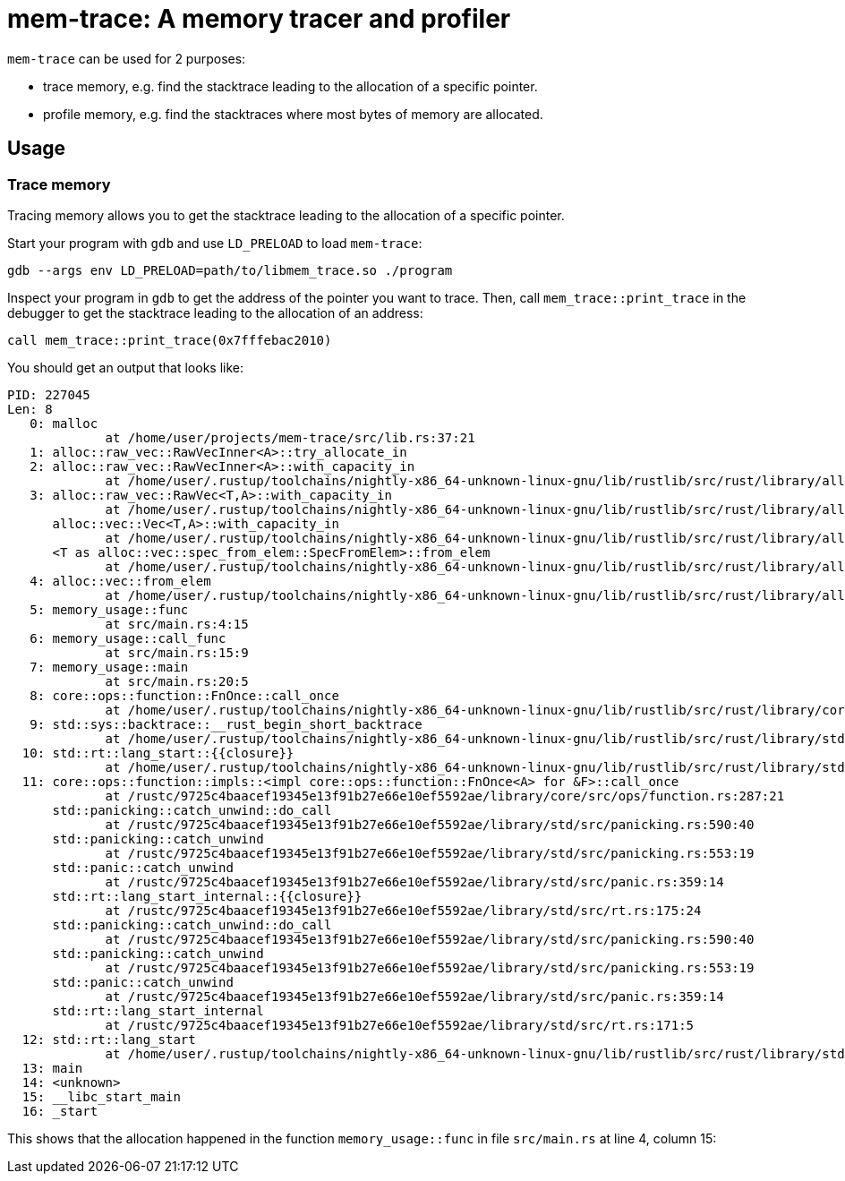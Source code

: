 = mem-trace: A memory tracer and profiler

`mem-trace` can be used for 2 purposes:

 * trace memory, e.g. find the stacktrace leading to the allocation of a specific pointer.
 * profile memory, e.g. find the stacktraces where most bytes of memory are allocated.

== Usage

=== Trace memory

Tracing memory allows you to get the stacktrace leading to the allocation of a specific pointer.

Start your program with `gdb` and use `LD_PRELOAD` to load `mem-trace`:

----
gdb --args env LD_PRELOAD=path/to/libmem_trace.so ./program
----

Inspect your program in `gdb` to get the address of the pointer you want to trace.
Then, call `mem_trace::print_trace` in the debugger to get the stacktrace leading to the allocation of an address:

----
call mem_trace::print_trace(0x7fffebac2010)
----

You should get an output that looks like:

----
PID: 227045
Len: 8
   0: malloc
             at /home/user/projects/mem-trace/src/lib.rs:37:21
   1: alloc::raw_vec::RawVecInner<A>::try_allocate_in
   2: alloc::raw_vec::RawVecInner<A>::with_capacity_in
             at /home/user/.rustup/toolchains/nightly-x86_64-unknown-linux-gnu/lib/rustlib/src/rust/library/alloc/src/raw_vec/mod.rs:419:15
   3: alloc::raw_vec::RawVec<T,A>::with_capacity_in
             at /home/user/.rustup/toolchains/nightly-x86_64-unknown-linux-gnu/lib/rustlib/src/rust/library/alloc/src/raw_vec/mod.rs:187:20
      alloc::vec::Vec<T,A>::with_capacity_in
             at /home/user/.rustup/toolchains/nightly-x86_64-unknown-linux-gnu/lib/rustlib/src/rust/library/alloc/src/vec/mod.rs:929:20
      <T as alloc::vec::spec_from_elem::SpecFromElem>::from_elem
             at /home/user/.rustup/toolchains/nightly-x86_64-unknown-linux-gnu/lib/rustlib/src/rust/library/alloc/src/vec/spec_from_elem.rs:26:21
   4: alloc::vec::from_elem
             at /home/user/.rustup/toolchains/nightly-x86_64-unknown-linux-gnu/lib/rustlib/src/rust/library/alloc/src/vec/mod.rs:3475:5
   5: memory_usage::func
             at src/main.rs:4:15
   6: memory_usage::call_func
             at src/main.rs:15:9
   7: memory_usage::main
             at src/main.rs:20:5
   8: core::ops::function::FnOnce::call_once
             at /home/user/.rustup/toolchains/nightly-x86_64-unknown-linux-gnu/lib/rustlib/src/rust/library/core/src/ops/function.rs:250:5
   9: std::sys::backtrace::__rust_begin_short_backtrace
             at /home/user/.rustup/toolchains/nightly-x86_64-unknown-linux-gnu/lib/rustlib/src/rust/library/std/src/sys/backtrace.rs:158:18
  10: std::rt::lang_start::{{closure}}
             at /home/user/.rustup/toolchains/nightly-x86_64-unknown-linux-gnu/lib/rustlib/src/rust/library/std/src/rt.rs:206:18
  11: core::ops::function::impls::<impl core::ops::function::FnOnce<A> for &F>::call_once
             at /rustc/9725c4baacef19345e13f91b27e66e10ef5592ae/library/core/src/ops/function.rs:287:21
      std::panicking::catch_unwind::do_call
             at /rustc/9725c4baacef19345e13f91b27e66e10ef5592ae/library/std/src/panicking.rs:590:40
      std::panicking::catch_unwind
             at /rustc/9725c4baacef19345e13f91b27e66e10ef5592ae/library/std/src/panicking.rs:553:19
      std::panic::catch_unwind
             at /rustc/9725c4baacef19345e13f91b27e66e10ef5592ae/library/std/src/panic.rs:359:14
      std::rt::lang_start_internal::{{closure}}
             at /rustc/9725c4baacef19345e13f91b27e66e10ef5592ae/library/std/src/rt.rs:175:24
      std::panicking::catch_unwind::do_call
             at /rustc/9725c4baacef19345e13f91b27e66e10ef5592ae/library/std/src/panicking.rs:590:40
      std::panicking::catch_unwind
             at /rustc/9725c4baacef19345e13f91b27e66e10ef5592ae/library/std/src/panicking.rs:553:19
      std::panic::catch_unwind
             at /rustc/9725c4baacef19345e13f91b27e66e10ef5592ae/library/std/src/panic.rs:359:14
      std::rt::lang_start_internal
             at /rustc/9725c4baacef19345e13f91b27e66e10ef5592ae/library/std/src/rt.rs:171:5
  12: std::rt::lang_start
             at /home/user/.rustup/toolchains/nightly-x86_64-unknown-linux-gnu/lib/rustlib/src/rust/library/std/src/rt.rs:205:5
  13: main
  14: <unknown>
  15: __libc_start_main
  16: _start
----

This shows that the allocation happened in the function `memory_usage::func` in file `src/main.rs` at line 4, column 15:
